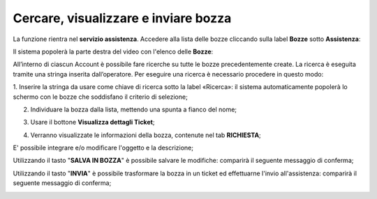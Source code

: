 
**Cercare, visualizzare e inviare bozza**
=========================================

La funzione rientra nel **servizio assistenza**. Accedere alla lista delle bozze cliccando sulla label **Bozze** 
sotto **Assistenza**:

.. image:: img/100.25_Elenco_BozzeSX.png


Il sistema popolerà la parte destra del video con l'elenco delle **Bozze**:

.. image:: img/100.25_ElencoBozzeDX.png

All’interno di ciascun Account è possibile fare ricerche su tutte le bozze precedentemente create. 
La ricerca è eseguita tramite una stringa inserita dall’operatore. 
Per eseguire una ricerca è necessario procedere in questo modo:

1. Inserire la stringa da usare come chiave di ricerca sotto la label «Ricerca»: il sistema automaticamente popolerà lo schermo 
con le bozze che soddisfano il criterio di selezione;

.. image:: img/100.25_RicercaStringaBozzeDX.png

2. Individuare la bozza dalla lista, mettendo una spunta a fianco del nome;

.. image:: img/100.25_RicercaStringaBozzeOkDX.png
    
3. Usare il bottone **Visualizza dettagli Ticket**;

.. image:: img/100.5_iconaDettagliTicket.png

4. Verranno visualizzate le informazioni della bozza, contenute nel tab **RICHIESTA**;
    
.. image:: img/100.25_DettagliBozza.png

E' possibile integrare e/o modificare l'oggetto e la descrizione;

Utilizzando il tasto "**SALVA IN BOZZA**" è possibile salvare le modifiche: comparirà il seguente messaggio di conferma;

.. image:: img/100.25_BozzaAggiornataDX.png

Utilizzando il tasto "**INVIA**" è possibile trasformare la bozza in un ticket ed effettuarne l'invio all'assistenza: 
comparirà il seguente messaggio di conferma;

.. image:: img/richiesta_assistenza_inviata_correttamente.png